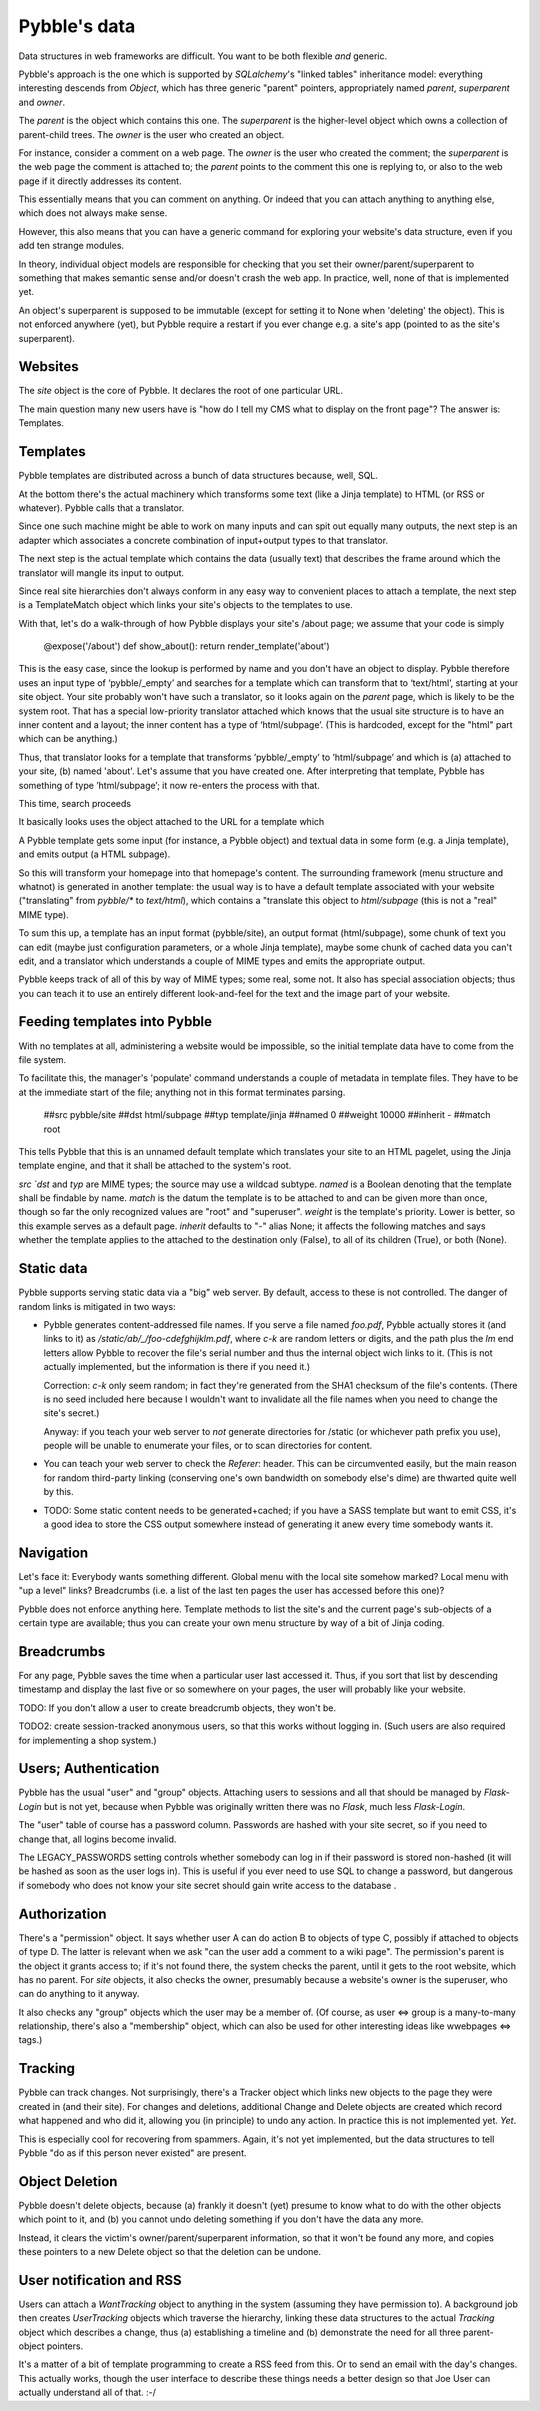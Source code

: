 Pybble's data
=============

Data structures in web frameworks are difficult. You want to be both
flexible *and* generic.

Pybble's approach is the one which is supported by `SQLalchemy`'s "linked
tables" inheritance model: everything interesting descends from `Object`,
which has three generic "parent" pointers, appropriately named `parent`,
`superparent` and `owner`.

The *parent* is the object which contains this one.
The *superparent* is the higher-level object which owns a collection of
parent-child trees.
The *owner* is the user who created an object.

For instance, consider a comment on a web page. The `owner` is the user who
created the comment; the `superparent` is the web page the comment is
attached to; the `parent` points to the comment this one is replying to, or
also to the web page if it directly addresses its content.

This essentially means that you can comment on anything. Or indeed that you
can attach anything to anything else, which does not always make sense.

However, this also means that you can have a generic command for exploring
your website's data structure, even if you add ten strange modules.

In theory, individual object models are responsible for checking that you
set their owner/parent/superparent to something that makes semantic sense
and/or doesn't crash the web app. In practice, well, none of that is
implemented yet.

An object's superparent is supposed to be immutable (except for setting it
to None when 'deleting' the object).
This is not enforced anywhere (yet), but Pybble require a restart if you
ever change e.g. a site's app (pointed to as the site's superparent).

Websites
--------

The `site` object is the core of Pybble. It declares the root of one
particular URL.

The main question many new users have is "how do I tell my CMS what to
display on the front page"? The answer is: Templates.

Templates
---------

Pybble templates are distributed across a bunch of data structures because,
well, SQL.

At the bottom there's the actual machinery which transforms some text
(like a Jinja template) to HTML (or RSS or whatever). Pybble calls that a
translator.

Since one such machine might be able to work on many inputs and can spit
out equally many outputs, the next step is an adapter which associates a
concrete combination of input+output types to that translator.

The next step is the actual template which contains the data (usually text)
that describes the frame around which the translator will mangle its input
to output.

Since real site hierarchies don't always conform in any easy way to
convenient places to attach a template, the next step is a TemplateMatch
object which links your site's objects to the templates to use.

With that, let's do a walk-through of how Pybble displays your site's
/about page; we assume that your code is simply

	@expose('/about')
	def show_about():
        return render_template('about')

This is the easy case, since the lookup is performed by name and you don't
have an object to display. Pybble therefore uses an input type of
‘pybble/_empty’ and searches for a template which can transform that to
‘text/html’, starting at your site object. Your site probably won't have
such a translator, so it looks again on the `parent` page, which is likely
to be the system root. That has a special low-priority translator attached
which knows that the usual site structure is to have an inner content and a
layout; the inner content has a type of ‘html/subpage’. (This is hardcoded,
except for the "html" part which can be anything.)

Thus, that translator looks for a template that transforms ’pybble/_empty’ to
’html/subpage’ and which is (a) attached to your site, (b) named 'about'.
Let's assume that you have created one. After interpreting that template,
Pybble has something of type ’html/subpage’; it now re-enters the process
with that.

This time, search proceeds 


It basically looks uses the object attached to the URL
for a template which 

A Pybble template gets some input (for instance, a Pybble object) and
textual data in some form (e.g. a Jinja template), and emits output
(a HTML subpage).

So this will transform your homepage into that homepage's content.
The surrounding framework (menu structure and whatnot) is generated in
another template: the usual way is to have a default template associated
with your website ("translating" from `pybble/*` to `text/html`), which
contains a "translate this object to `html/subpage` (this is not a "real"
MIME type).

To sum this up, a template has an input format (pybble/site),
an output format (html/subpage), some chunk of text you can edit
(maybe just configuration parameters, or a whole Jinja template),
maybe some chunk of cached data you can't edit, and a translator which
understands a couple of MIME types and emits the appropriate output.

Pybble keeps track of all of this by way of MIME types; some real, some
not. It also has special association objects; thus you can teach it to use
an entirely different look-and-feel for the text and the image part of your
website.

Feeding templates into Pybble
-----------------------------

With no templates at all, administering a website would be impossible, so
the initial template data have to come from the file system.

To facilitate this, the manager's 'populate' command understands a couple
of metadata in template files. They have to be at the immediate start of
the file; anything not in this format terminates parsing.

	##src pybble/site
	##dst html/subpage
	##typ template/jinja
	##named 0
	##weight 10000
	##inherit -
	##match root

This tells Pybble that this is an unnamed default template which translates
your site to an HTML pagelet, using the Jinja template engine, and that it
shall be attached to the system's root.

`src `dst` and `typ` are MIME types; the source may use a wildcad subtype.
`named` is a Boolean denoting that the template shall be findable by name.
`match` is the datum the template is to be attached to and can be given
more than once, though so far the only recognized values are "root" and
"superuser".
`weight` is the template's priority. Lower is better, so this example
serves as a default page.
`inherit` defaults to "-" alias None; it affects the following matches and
says whether the template applies to the attached to the destination only
(False), to all of its children (True), or both (None).


Static data
-----------

Pybble supports serving static data via a "big" web server. By default,
access to these is not controlled. The danger of random links is
mitigated in two ways:

* Pybble generates content-addressed file names. If you serve a file named
  `foo.pdf`, Pybble actually stores it (and links to it) as
  `/static/ab/_/foo-cdefghijklm.pdf`, where `c-k` are random letters or
  digits, and the path plus the `lm` end letters allow Pybble to recover
  the file's serial number and thus the internal object wich links to it.
  (This is not actually implemented, but the information is there if you
  need it.)

  Correction: `c-k` only seem random; in fact they're generated from the
  SHA1 checksum of the file's contents. (There is no seed included here
  because I wouldn't want to invalidate all the file names when you need to
  change the site's secret.)

  Anyway: if you teach your web server to *not* generate directories for
  /static (or whichever path prefix you use), people will be unable to
  enumerate your files, or to scan directories for content.

* You can teach your web server to check the `Referer`: header. This can be
  circumvented easily, but the main reason for random third-party linking
  (conserving one's own bandwidth on somebody else's dime) are thwarted
  quite well by this.

* TODO: Some static content needs to be generated+cached; if you have a
  SASS template but want to emit CSS, it's a good idea to store the CSS
  output somewhere instead of generating it anew every time somebody wants
  it.

Navigation
----------

Let's face it: Everybody wants something different. Global menu with the
local site somehow marked? Local menu with "up a level" links? Breadcrumbs
(i.e. a list of the last ten pages the user has accessed before this one)?

Pybble does not enforce anything here. Template methods to list the site's
and the current page's sub-objects of a certain type are available; thus
you can create your own menu structure by way of a bit of Jinja coding.

Breadcrumbs
-----------

For any page, Pybble saves the time when a particular user last accessed
it. Thus, if you sort that list by descending timestamp and display the
last five or so somewhere on your pages, the user will probably like your
website.

TODO: If you don't allow a user to create breadcrumb objects, they won't
be.

TODO2: create session-tracked anonymous users, so that this works without
logging in. (Such users are also required for implementing a shop system.)

Users; Authentication
---------------------

Pybble has the usual "user" and "group" objects. Attaching users to
sessions and all that should be managed by `Flask-Login` but is not yet,
because when Pybble was originally written there was no `Flask`, much less
`Flask-Login`.

The "user" table of course has a password column. Passwords are hashed
with your site secret, so if you need to change that, all logins become
invalid.

The LEGACY_PASSWORDS setting controls whether somebody can log in if their
password is stored non-hashed (it will be hashed as soon as the user logs
in). This is useful if you ever need to use SQL to change a password, but
dangerous if somebody who does not know your site secret should gain write
access to the database .

Authorization
-------------

There's a "permission" object. It says whether user A can do action B to
objects of type C, possibly if attached to objects of type D. The latter is
relevant when we ask "can the user add a comment to a wiki page".
The permission's parent is the object it grants access to; if it's not
found there, the system checks the parent, until it gets to the root
website, which has no parent. For `site` objects, it also checks the owner,
presumably because a website's owner is the superuser, who can do anything to
it anyway.

It also checks any "group" objects which the user may be a member of.
(Of course, as user ⇔ group is a many-to-many relationship, there's also a
"membership" object, which can also be used for other interesting ideas
like wwebpages ⇔ tags.)

Tracking
--------

Pybble can track changes. Not surprisingly, there's a Tracker object which
links new objects to the page they were created in (and their site). For
changes and deletions, additional Change and Delete objects are created
which record what happened and who did it, allowing you (in principle) to
undo any action. In practice this is not implemented yet. *Yet*.

This is especially cool for recovering from spammers. Again, it's not yet
implemented, but the data structures to tell Pybble "do as if this person
never existed" are present.

Object Deletion
---------------

Pybble doesn't delete objects, because (a) frankly it doesn't (yet) presume
to know what to do with the other objects which point to it, and (b) you
cannot undo deleting something if you don't have the data any more.

Instead, it clears the victim's owner/parent/superparent information, so
that it won't be found any more, and copies these pointers to a new Delete
object so that the deletion can be undone.

User notification and RSS
-------------------------

Users can attach a `WantTracking` object to anything in the system
(assuming they have permission to). A background job then creates
`UserTracking` objects which traverse the hierarchy, linking these
data structures to the actual `Tracking` object which describes a change,
thus (a) establishing a timeline and (b) demonstrate the need for all three
parent-object pointers.

It's a matter of a bit of template programming to create a RSS feed from
this. Or to send an email with the day's changes. This actually works,
though the user interface to describe these things needs a better design so
that Joe User can actually understand all of that. :-/

